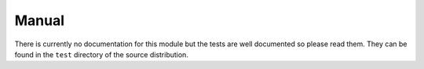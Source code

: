 Manual
++++++

There is currently no documentation for this module but the tests are well
documented so please read them. They can be found in the ``test`` directory of
the source distribution.

